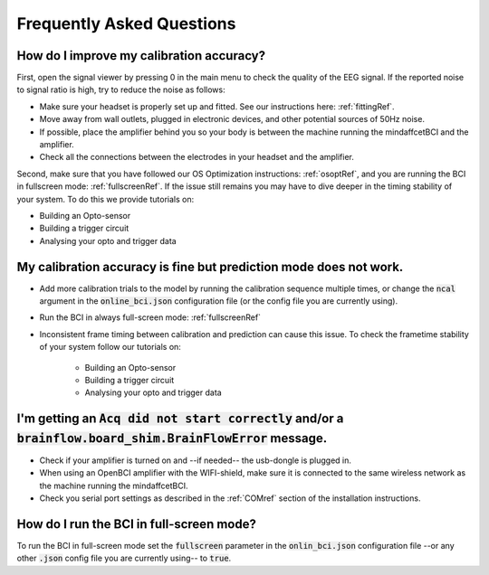 Frequently Asked Questions
==========================



How do I improve my calibration accuracy?
--------------------------------------------------
First, open the signal viewer by pressing 0 in the main menu to check the quality of the EEG signal. If the reported noise to signal ratio is high, try to reduce the noise as follows:  

- Make sure your headset is properly set up and fitted. See our instructions here: :ref:`fittingRef`.	
- Move away from wall outlets, plugged in electronic devices, and other potential sources of 50Hz noise.  
- If possible, place the amplifier behind you so your body is between the machine running the mindaffcetBCI and the amplifier. 
- Check all the connections between the electrodes in your headset and the amplifier. 

Second, make sure that you have followed our OS Optimization instructions: :ref:`osoptRef`, and you are running the BCI in fullscreen mode: :ref:`fullscreenRef`.   
If the issue still remains you may have to dive deeper in the timing stability of your system. 
To do this we provide tutorials on:

- Building an Opto-sensor
- Building a trigger circuit
- Analysing your opto and trigger data

My calibration accuracy is fine but prediction mode does not work.
-------------------------------------------------------------
- Add more calibration trials to the model by running the calibration sequence multiple times, or change the :code:`ncal` argument in the :code:`online_bci.json` configuration file (or the config file you are currently using). 
- Run the BCI in always full-screen mode: :ref:`fullscreenRef`
- Inconsistent frame timing between calibration and prediction can cause this issue. To check the frametime stability of your system follow our tutorials on:

	- Building an Opto-sensor
	- Building a trigger circuit
	- Analysing your opto and trigger data

I'm getting an  :code:`Acq did not start correctly` and/or a :code:`brainflow.board_shim.BrainFlowError` message.
--------------------------------------------------------------------------------------------------------------
- Check if your amplifier is turned on and --if needed-- the usb-dongle is plugged in.  
- When using an OpenBCI amplifier with the WIFI-shield, make sure it is connected to the same wireless network as the machine running the mindaffcetBCI.  
- Check you serial port settings as described in the :ref:`COMref` section of the installation instructions.

.. _fullscreenRef:

How do I run the BCI in full-screen mode?
-----------------------------------------
To run the BCI in full-screen mode set the :code:`fullscreen` parameter in the :code:`onlin_bci.json` configuration file --or any other :code:`.json` config file you are currently using-- to :code:`true`. 
